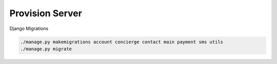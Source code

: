 Provision Server
----------------

Django Migrations

.. code-block::

    ./manage.py makemigrations account concierge contact main payment sms utils
    ./manage.py migrate